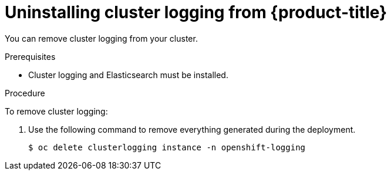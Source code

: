 // Module included in the following assemblies:
//
// * logging/efk-logging-uninstall.adoc

[id="efk-logging-uninstall-efk_{context}"]
= Uninstalling cluster logging from {product-title}

You can remove cluster logging from your cluster.

.Prerequisites

* Cluster logging and Elasticsearch must be installed.

.Procedure 

To remove cluster logging:

. Use the following command to remove everything generated during the deployment.
+
----
$ oc delete clusterlogging instance -n openshift-logging 
----

